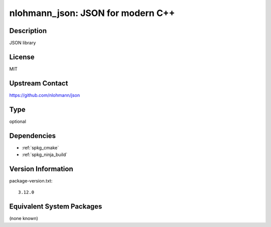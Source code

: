 .. _spkg_nlohmann_json:

nlohmann_json: JSON for modern C++
================================================

Description
-----------

JSON library


License
-------

MIT


Upstream Contact
----------------

https://github.com/nlohmann/json

Type
----

optional


Dependencies
------------

- :ref:`spkg_cmake`
- :ref:`spkg_ninja_build`

Version Information
-------------------

package-version.txt::

    3.12.0


Equivalent System Packages
--------------------------

(none known)

